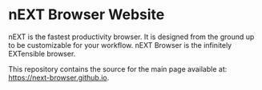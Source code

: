 #+html: <img src="assets/icon_256x256.png" align="right"/>
* nEXT Browser Website
nEXT is the fastest productivity browser. It is designed from the
ground up to be customizable for your workflow. nEXT Browser is the
infinitely EXTensible browser.

This repository contains the source for the main page available at:
[[https://next-browser.github.io]].

